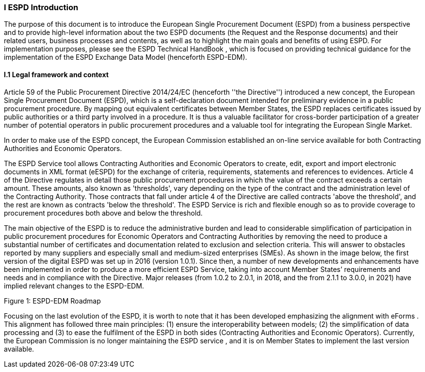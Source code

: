 [.text-center]
=== I ESPD Introduction
[.text-left]
The purpose of this document is to introduce the European Single Procurement Document (ESPD) from a business perspective and to provide high-level information about the two ESPD documents (the Request and the Response documents) and their related users, business processes and contents, as well as to highlight the main goals and benefits of using ESPD. 
For implementation purposes, please see the ESPD Technical HandBook , which is focused on providing technical guidance for the implementation of the ESPD Exchange Data Model (henceforth ESPD-EDM).

==== I.1 Legal framework and context
[.text-left]
Article 59 of the Public Procurement Directive 2014/24/EC  (henceforth ''the Directive'') introduced a new concept, the European Single Procurement Document (ESPD), which is a self-declaration document intended for preliminary evidence in a public procurement procedure. By mapping out equivalent certificates between Member States, the ESPD replaces certificates issued by public authorities or a third party involved in a procedure. It is thus a valuable facilitator for cross-border participation of a greater number of potential operators in public procurement procedures and a valuable tool for integrating the European Single Market.
[.text-left]
In order to make use of the ESPD concept, the European Commission established an on-line service available for both Contracting Authorities and Economic Operators. 
[.text-left]
The ESPD Service tool allows Contracting Authorities and Economic Operators to create, edit, export and import electronic documents in XML format (eESPD) for the exchange of criteria, requirements, statements and references to evidences.
Article 4 of the Directive regulates in detail those public procurement procedures in which the value of the contract exceeds a certain amount. These amounts, also known as 'thresholds', vary depending on the type of the contract and the administration level of the Contracting Authority. Those contracts that fall under article 4 of the Directive are called contracts 'above the threshold', and the rest are known as contracts 'below the threshold'. The ESPD Service is rich and flexible enough so as to provide coverage to procurement procedures both above and below the threshold.
[.text-left]
The main objective of the ESPD is to reduce the administrative burden and lead to considerable simplification of participation in public procurement procedures for Economic Operators and Contracting Authorities by removing the need to produce a substantial number of certificates and documentation related to exclusion and selection criteria. This will answer to obstacles reported by many suppliers and especially small and medium-sized enterprises (SMEs). 
As shown in the image below, the first version of the digital ESPD was set up in 2016 (version 1.0.1). Since then, a number of new developments and enhancements have been implemented in order to produce a more efficient ESPD Service, taking into account Member States’ requirements and needs and in compliance with the Directive. Major releases (from 1.0.2 to 2.0.1, in 2018, and the from 2.1.1 to 3.0.0, in 2021) have implied relevant changes to the ESPD-EDM.
  
Figure 1: ESPD-EDM Roadmap
[.text-left]
Focusing on the last evolution of the ESPD, it is worth to note that it has been developed emphasizing the alignment with eForms . This alignment has followed three main principles: (1) ensure the interoperability between models; (2) the simplification of data processing and (3) to ease the fulfilment of the ESPD in both sides (Contracting Authorities and Economic Operators). 
Currently, the European Commission is no longer maintaining the ESPD service , and it is on Member States to implement the last version available.
